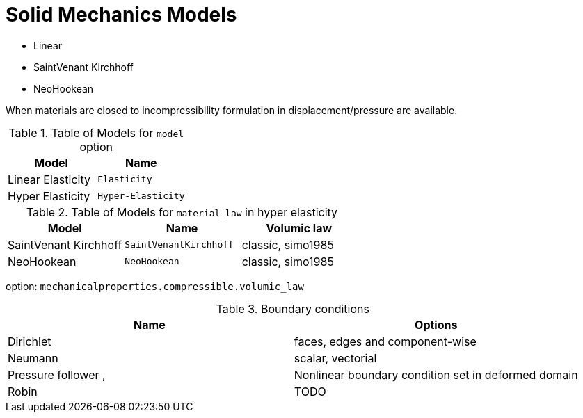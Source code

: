 = Solid Mechanics Models


* Linear 
* SaintVenant Kirchhoff
* NeoHookean

When materials are closed to incompressibility formulation in displacement/pressure are available.

.Table of Models for `model` option
|===
| Model | Name 

| Linear Elasticity 
| `Elasticity`

| Hyper Elasticity 
| `Hyper-Elasticity`

|===

.Table of Models for `material_law` in hyper elasticity
|===
| Model | Name   | Volumic law

| SaintVenant Kirchhoff
| `SaintVenantKirchhoff`
| classic, simo1985

| NeoHookean
| `NeoHookean`
| classic, simo1985

|===

option: `mechanicalproperties.compressible.volumic_law`

.Boundary conditions
|===
| Name | Options  


| Dirichlet 
| faces, edges and component-wise

| Neumann 
| scalar, vectorial

| Pressure follower ,
| Nonlinear boundary condition set in deformed domain

| Robin 
| TODO

|===